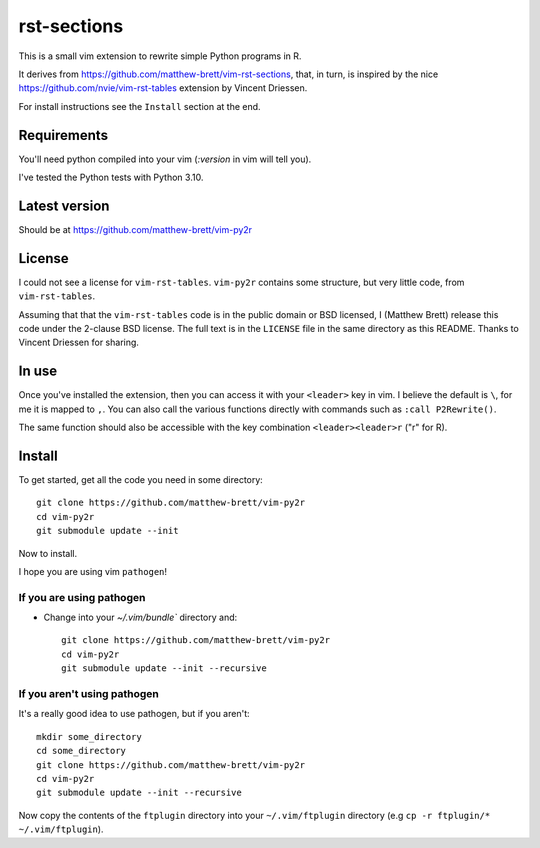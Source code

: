 ############
rst-sections
############

This is a small vim extension to rewrite simple Python programs in R.

It derives from https://github.com/matthew-brett/vim-rst-sections, that, in
turn, is inspired by the nice https://github.com/nvie/vim-rst-tables extension by
Vincent Driessen.

For install instructions see the ``Install`` section at the end.

************
Requirements
************

You'll need python compiled into your vim (`:version` in vim will tell you).

I've tested the Python tests with Python 3.10.

**************
Latest version
**************

Should be at https://github.com/matthew-brett/vim-py2r

*******
License
*******

I could not see a license for ``vim-rst-tables``. ``vim-py2r`` contains
some structure, but very little code, from ``vim-rst-tables``.

Assuming that that the ``vim-rst-tables`` code is in the public domain or BSD
licensed, I (Matthew Brett) release this code under the 2-clause BSD license.
The full text is in the ``LICENSE`` file in the same directory as this README.
Thanks to Vincent Driessen for sharing.

******
In use
******

Once you've installed the extension, then you can access it with your
``<leader>`` key in vim.  I believe the default is ``\``, for me it is mapped to
``,``.  You can also call the various functions directly with commands such as
``:call P2Rewrite()``.

The same function should also be accessible with the key combination
``<leader><leader>r`` ("r" for R).

*******
Install
*******

To get started, get all the code you need in some directory::

    git clone https://github.com/matthew-brett/vim-py2r
    cd vim-py2r
    git submodule update --init

Now to install.

I hope you are using vim ``pathogen``!

If you are using pathogen
=========================

* Change into your `~/.vim/bundle`` directory and::

    git clone https://github.com/matthew-brett/vim-py2r
    cd vim-py2r
    git submodule update --init --recursive

If you aren't using pathogen
============================

It's a really good idea to use pathogen, but if you aren't::

    mkdir some_directory
    cd some_directory
    git clone https://github.com/matthew-brett/vim-py2r
    cd vim-py2r
    git submodule update --init --recursive

Now copy the contents of the ``ftplugin`` directory into your
``~/.vim/ftplugin`` directory (e.g ``cp -r ftplugin/* ~/.vim/ftplugin``).

.. vim: ft=rst
